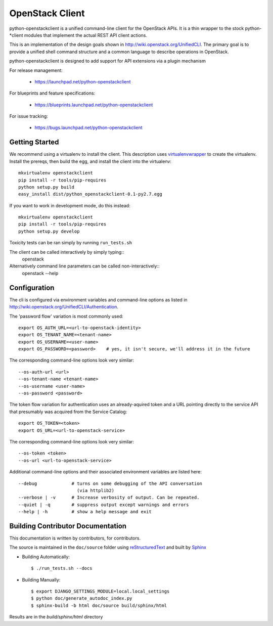 ================
OpenStack Client
================

python-openstackclient is a unified command-line client for the OpenStack APIs.  It is
a thin wrapper to the stock python-*client modules that implement the
actual REST API client actions.

This is an implementation of the design goals shown in 
http://wiki.openstack.org/UnifiedCLI.  The primary goal is to provide
a unified shell command structure and a common language to describe
operations in OpenStack.

python-openstackclient is designed to add support for API extensions via a
plugin mechanism

For release management:

 * https://launchpad.net/python-openstackclient

For blueprints and feature specifications:

 * https://blueprints.launchpad.net/python-openstackclient

For issue tracking:

 * https://bugs.launchpad.net/python-openstackclient

Getting Started
===============

We recommend using a virtualenv to install the client. This description
uses `virtualenvwrapper`_ to create the virtualenv. Install the prereqs,
then build the egg, and install the client into the virtualenv::

    mkvirtualenv openstackclient
    pip install -r tools/pip-requires
    python setup.py build
    easy_install dist/python_openstackclient-0.1-py2.7.egg

.. _virtualenvwrapper: http://www.doughellmann.com/projects/virtualenvwrapper

If you want to work in development mode, do this instead::

    mkvirtualenv openstackclient
    pip install -r tools/pip-requires
    python setup.py develop

Toxicity tests can be ran simply by running ``run_tests.sh``

The client can be called interactively by simply typing::
   openstack

Alternatively command line parameters can be called non-interactively::
   openstack --help


Configuration
=============

The cli is configured via environment variables and command-line
options as listed in http://wiki.openstack.org/UnifiedCLI/Authentication.

The 'password flow' variation is most commonly used::

   export OS_AUTH_URL=<url-to-openstack-identity>
   export OS_TENANT_NAME=<tenant-name>
   export OS_USERNAME=<user-name>
   export OS_PASSWORD=<password>    # yes, it isn't secure, we'll address it in the future

The corresponding command-line options look very similar::

   --os-auth-url <url>
   --os-tenant-name <tenant-name>
   --os-username <user-name>
   --os-password <password>

The token flow variation for authentication uses an already-aquired token
and a URL pointing directly to the service API that presumably was acquired
from the Service Catalog::

    export OS_TOKEN=<token>
    export OS_URL=<url-to-openstack-service>

The corresponding command-line options look very similar::

    --os-token <token>
    --os-url <url-to-openstack-service>

Additional command-line options and their associated environment variables
are listed here::

   --debug             # turns on some debugging of the API conversation
                         (via httplib2)
   --verbose | -v      # Increase verbosity of output. Can be repeated.
   --quiet | -q        # suppress output except warnings and errors
   --help | -h         # show a help message and exit

Building Contributor Documentation
==================================

This documentation is written by contributors, for contributors.

The source is maintained in the ``doc/source`` folder using
`reStructuredText`_ and built by `Sphinx`_

.. _reStructuredText: http://docutils.sourceforge.net/rst.html
.. _Sphinx: http://sphinx.pocoo.org/

* Building Automatically::

    $ ./run_tests.sh --docs

* Building Manually::

    $ export DJANGO_SETTINGS_MODULE=local.local_settings
    $ python doc/generate_autodoc_index.py
    $ sphinx-build -b html doc/source build/sphinx/html

Results are in the `build/sphinx/html` directory

